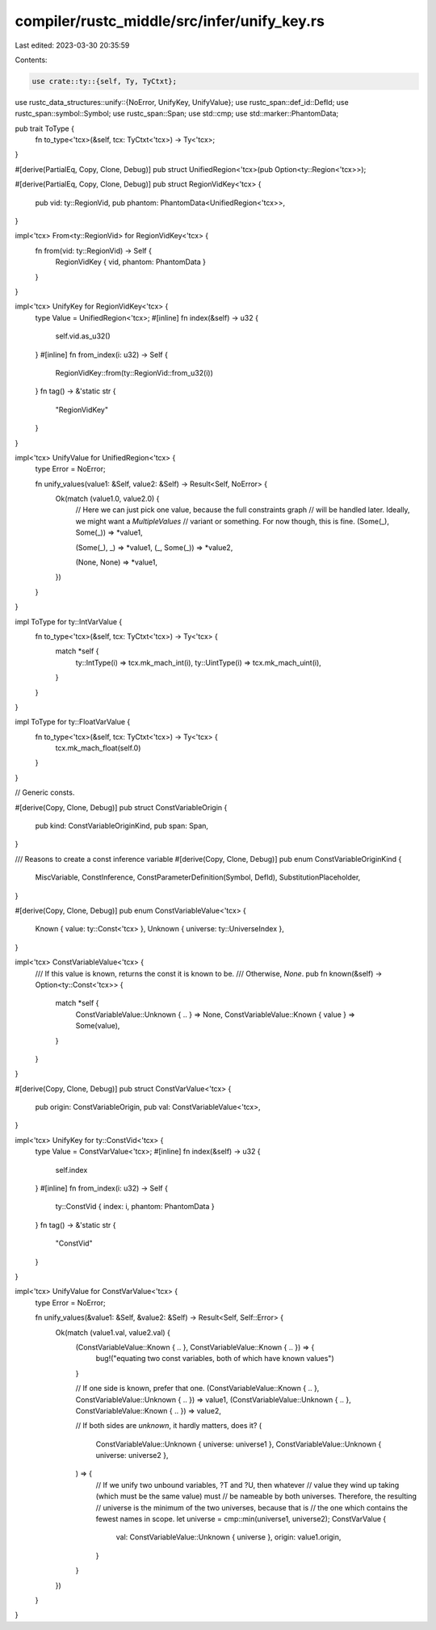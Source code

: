 compiler/rustc_middle/src/infer/unify_key.rs
============================================

Last edited: 2023-03-30 20:35:59

Contents:

.. code-block:: rs

    use crate::ty::{self, Ty, TyCtxt};
use rustc_data_structures::unify::{NoError, UnifyKey, UnifyValue};
use rustc_span::def_id::DefId;
use rustc_span::symbol::Symbol;
use rustc_span::Span;
use std::cmp;
use std::marker::PhantomData;

pub trait ToType {
    fn to_type<'tcx>(&self, tcx: TyCtxt<'tcx>) -> Ty<'tcx>;
}

#[derive(PartialEq, Copy, Clone, Debug)]
pub struct UnifiedRegion<'tcx>(pub Option<ty::Region<'tcx>>);

#[derive(PartialEq, Copy, Clone, Debug)]
pub struct RegionVidKey<'tcx> {
    pub vid: ty::RegionVid,
    pub phantom: PhantomData<UnifiedRegion<'tcx>>,
}

impl<'tcx> From<ty::RegionVid> for RegionVidKey<'tcx> {
    fn from(vid: ty::RegionVid) -> Self {
        RegionVidKey { vid, phantom: PhantomData }
    }
}

impl<'tcx> UnifyKey for RegionVidKey<'tcx> {
    type Value = UnifiedRegion<'tcx>;
    #[inline]
    fn index(&self) -> u32 {
        self.vid.as_u32()
    }
    #[inline]
    fn from_index(i: u32) -> Self {
        RegionVidKey::from(ty::RegionVid::from_u32(i))
    }
    fn tag() -> &'static str {
        "RegionVidKey"
    }
}

impl<'tcx> UnifyValue for UnifiedRegion<'tcx> {
    type Error = NoError;

    fn unify_values(value1: &Self, value2: &Self) -> Result<Self, NoError> {
        Ok(match (value1.0, value2.0) {
            // Here we can just pick one value, because the full constraints graph
            // will be handled later. Ideally, we might want a `MultipleValues`
            // variant or something. For now though, this is fine.
            (Some(_), Some(_)) => *value1,

            (Some(_), _) => *value1,
            (_, Some(_)) => *value2,

            (None, None) => *value1,
        })
    }
}

impl ToType for ty::IntVarValue {
    fn to_type<'tcx>(&self, tcx: TyCtxt<'tcx>) -> Ty<'tcx> {
        match *self {
            ty::IntType(i) => tcx.mk_mach_int(i),
            ty::UintType(i) => tcx.mk_mach_uint(i),
        }
    }
}

impl ToType for ty::FloatVarValue {
    fn to_type<'tcx>(&self, tcx: TyCtxt<'tcx>) -> Ty<'tcx> {
        tcx.mk_mach_float(self.0)
    }
}

// Generic consts.

#[derive(Copy, Clone, Debug)]
pub struct ConstVariableOrigin {
    pub kind: ConstVariableOriginKind,
    pub span: Span,
}

/// Reasons to create a const inference variable
#[derive(Copy, Clone, Debug)]
pub enum ConstVariableOriginKind {
    MiscVariable,
    ConstInference,
    ConstParameterDefinition(Symbol, DefId),
    SubstitutionPlaceholder,
}

#[derive(Copy, Clone, Debug)]
pub enum ConstVariableValue<'tcx> {
    Known { value: ty::Const<'tcx> },
    Unknown { universe: ty::UniverseIndex },
}

impl<'tcx> ConstVariableValue<'tcx> {
    /// If this value is known, returns the const it is known to be.
    /// Otherwise, `None`.
    pub fn known(&self) -> Option<ty::Const<'tcx>> {
        match *self {
            ConstVariableValue::Unknown { .. } => None,
            ConstVariableValue::Known { value } => Some(value),
        }
    }
}

#[derive(Copy, Clone, Debug)]
pub struct ConstVarValue<'tcx> {
    pub origin: ConstVariableOrigin,
    pub val: ConstVariableValue<'tcx>,
}

impl<'tcx> UnifyKey for ty::ConstVid<'tcx> {
    type Value = ConstVarValue<'tcx>;
    #[inline]
    fn index(&self) -> u32 {
        self.index
    }
    #[inline]
    fn from_index(i: u32) -> Self {
        ty::ConstVid { index: i, phantom: PhantomData }
    }
    fn tag() -> &'static str {
        "ConstVid"
    }
}

impl<'tcx> UnifyValue for ConstVarValue<'tcx> {
    type Error = NoError;

    fn unify_values(&value1: &Self, &value2: &Self) -> Result<Self, Self::Error> {
        Ok(match (value1.val, value2.val) {
            (ConstVariableValue::Known { .. }, ConstVariableValue::Known { .. }) => {
                bug!("equating two const variables, both of which have known values")
            }

            // If one side is known, prefer that one.
            (ConstVariableValue::Known { .. }, ConstVariableValue::Unknown { .. }) => value1,
            (ConstVariableValue::Unknown { .. }, ConstVariableValue::Known { .. }) => value2,

            // If both sides are *unknown*, it hardly matters, does it?
            (
                ConstVariableValue::Unknown { universe: universe1 },
                ConstVariableValue::Unknown { universe: universe2 },
            ) => {
                // If we unify two unbound variables, ?T and ?U, then whatever
                // value they wind up taking (which must be the same value) must
                // be nameable by both universes. Therefore, the resulting
                // universe is the minimum of the two universes, because that is
                // the one which contains the fewest names in scope.
                let universe = cmp::min(universe1, universe2);
                ConstVarValue {
                    val: ConstVariableValue::Unknown { universe },
                    origin: value1.origin,
                }
            }
        })
    }
}


